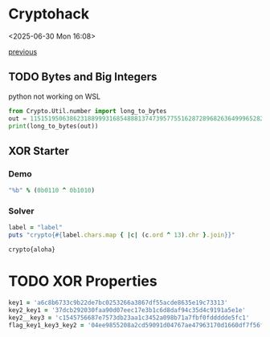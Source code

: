* Cryptohack

<2025-06-30 Mon 16:08>

[[https://zenn.dev/link/comments/6428dfb3d5900c][previous]]

** TODO Bytes and Big Integers

python not working on WSL

#+begin_src python :results output :exports both
  from Crypto.Util.number import long_to_bytes
  out = 11515195063862318899931685488813747395775516287289682636499965282714637259206269
  print(long_to_bytes(out))
#+end_src

** XOR Starter

*** Demo

#+begin_src ruby
  "%b" % (0b0110 ^ 0b1010)
#+end_src

#+RESULTS:
: 1100

*** Solver

#+begin_src ruby :results output :exports both
    label = "label"
    puts "crypto{#{label.chars.map { |c| (c.ord ^ 13).chr }.join}}"
#+end_src

#+RESULTS:
: crypto{aloha}

* TODO XOR Properties

#+begin_src ruby
  key1 = 'a6c8b6733c9b22de7bc0253266a3867df55acde8635e19c73313'
  key2_key1 = '37dcb292030faa90d07eec17e3b1c6d8daf94c35d4c9191a5e1e'
  key2__key3 = 'c1545756687e7573db23aa1c3452a098b71a7fbf0fddddde5fc1'
  flag_key1_key3_key2 = '04ee9855208a2cd59091d04767ae47963170d1660df7f56f5faf'

#+end_src


